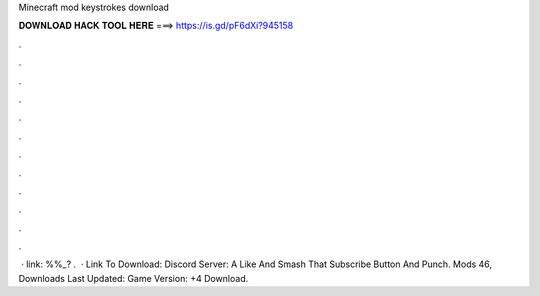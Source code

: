Minecraft mod keystrokes download

𝐃𝐎𝐖𝐍𝐋𝐎𝐀𝐃 𝐇𝐀𝐂𝐊 𝐓𝐎𝐎𝐋 𝐇𝐄𝐑𝐄 ===> https://is.gd/pF6dXi?945158

.

.

.

.

.

.

.

.

.

.

.

.

 · link: %%_? .  · Link To Download:  Discord Server:  A Like And Smash That Subscribe Button And Punch. Mods 46, Downloads Last Updated: Game Version: +4 Download.